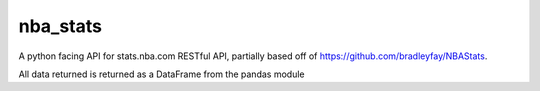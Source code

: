 nba_stats
=======================

A python facing API for stats.nba.com RESTful API, partially based off
of https://github.com/bradleyfay/NBAStats.

All data returned is returned as a DataFrame from the pandas module

